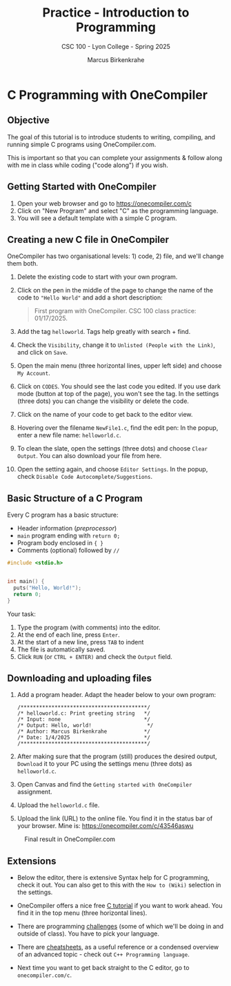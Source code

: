 #+TITLE:Practice - Introduction to Programming 
#+AUTHOR:Marcus Birkenkrahe
#+SUBTITLE:CSC 100 - Lyon College - Spring 2025
#+STARTUP: overview hideblocks indent
#+OPTIONS: toc:nil num:nil ^:nil
#+PROPERTY: header-args:R :session *R* :results output :exports both :noweb yes
#+PROPERTY: header-args:python :session *Python* :results output :exports both :noweb yes
#+PROPERTY: header-args:C :main yes :includes <stdio.h> :results output :exports both :noweb yes
#+PROPERTY: header-args:C++ :main yes :includes <iostream> :results output :exports both :noweb yes
* C Programming with OneCompiler
** Objective

The goal of this tutorial is to introduce students to
writing, compiling, and running simple C programs using
OneCompiler.com.

This is important so that you can complete your assignments & follow
along with me in class while coding ("code along") if you wish.

** Getting Started with OneCompiler

1. Open your web browser and go to https://onecompiler.com/c
2. Click on "New Program" and select "C" as the programming language.
3. You will see a default template with a simple C program.

** Creating a new C file in OneCompiler 

OneCompiler has two organisational levels: 1) code, 2) file, and we'll
change them both.

1. Delete the existing code to start with your own program.
2. Click on the pen in the middle of the page to change the name of
   the code to ="Hello World"= and add a short description:
   #+begin_quote
   First program with OneCompiler. CSC 100 class practice: 01/17/2025.
   #+end_quote
3. Add the tag =helloworld=. Tags help greatly with search + find.
4. Check the =Visibility=, change it to =Unlisted (People with the Link)=,
   and click on =Save=.
5. Open the main menu (three horizontal lines, upper left side) and
   choose =My Account=.
6. Click on =CODES=. You should see the last code you edited. If you use
   dark mode (button at top of the page), you won't see the tag. In
   the settings (three dots) you can change the visibility or delete
   the code.
7. Click on the name of your code to get back to the editor view.
8. Hovering over the filename =NewFile1.c=, find the edit pen: In the
   popup, enter a new file name: =helloworld.c=.
9. To clean the slate, open the settings (three dots) and choose
   =Clear Output=. You can also download your file from here.
10. Open the setting again, and choose =Editor Settings=. In the popup,
    check =Disable Code Autocomplete/Suggestions=.
   
** Basic Structure of a C Program

Every C program has a basic structure:

- Header information (/preprocessor/)
- =main= program ending with =return 0;=
- Program body enclosed in ={ }=
- Comments (optional) followed by =//=

#+begin_src C
  #include <stdio.h> 


  int main() { 
    puts("Hello, World!");
    return 0;
  } 
#+end_src

Your task:
1. Type the program (with comments) into the editor.
2. At the end of each line, press =Enter=.
3. At the start of a new line, press =TAB= to indent
4. The file is automatically saved.
5. Click =RUN= (or =CTRL + ENTER)= and check the =Output= field.

** Downloading and uploading files

1) Add a program header. Adapt the header below to your own program:
   #+begin_example
   /*****************************************/
   /* helloworld.c: Print greeting string   */
   /* Input: none                           */
   /* Output: Hello, world!                  */                     
   /* Author: Marcus Birkenkrahe            */
   /* Date: 1/4/2025                        */
   /*****************************************/
   #+end_example

2) After making sure that the program (still) produces the desired
   output, =Download= it to your PC using the settings menu (three dots)
   as =helloworld.c=.

3) Open Canvas and find the =Getting started with OneCompiler=
   assignment.

4) Upload the =helloworld.c= file.
 
5) Upload the link (URL) to the online file. You find it in the status
   bar of your browser. Mine is: https://onecompiler.com/c/43546aswu

#+attr_html: :width 600px: 
#+caption: Final result in OneCompiler.com
[[../img/2_practice.png]]

** Extensions

- Below the editor, there is extensive Syntax help for C programming,
  check it out. You can also get to this with the =How to (Wiki)=
  selection in the settings.

- OneCompiler offers a nice free [[https://onecompiler.com/tutorials/c][C tutorial]] if you want to work
  ahead. You find it in the top menu (three horizontal lines).

- There are programming [[https://onecompiler.com/challenges][challenges]] (some of which we'll be doing in
  and outside of class). You have to pick your language.

- There are [[https://onecompiler.com/cheatsheets][cheatsheets]], as a useful reference or a condensed overview
  of an advanced topic - check out =C++ Programming language=.

- Next time you want to get back straight to the C editor, go to
  =onecompiler.com/c=.

